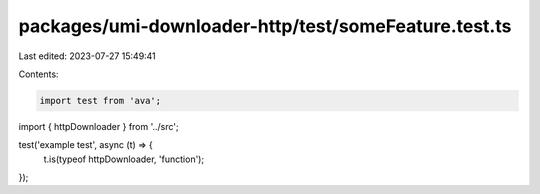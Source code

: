 packages/umi-downloader-http/test/someFeature.test.ts
=====================================================

Last edited: 2023-07-27 15:49:41

Contents:

.. code-block:: ts

    import test from 'ava';
import { httpDownloader } from '../src';

test('example test', async (t) => {
  t.is(typeof httpDownloader, 'function');
});


